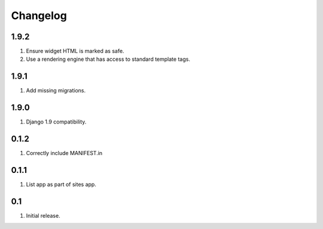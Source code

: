 Changelog
=========

1.9.2
-----
#. Ensure widget HTML is marked as safe.
#. Use a rendering engine that has access to standard template tags.

1.9.1
-----
#. Add missing migrations.

1.9.0
-----
#. Django 1.9 compatibility.

0.1.2
-----
#. Correctly include MANIFEST.in

0.1.1
-----
#. List app as part of sites app.

0.1
---
#. Initial release.

